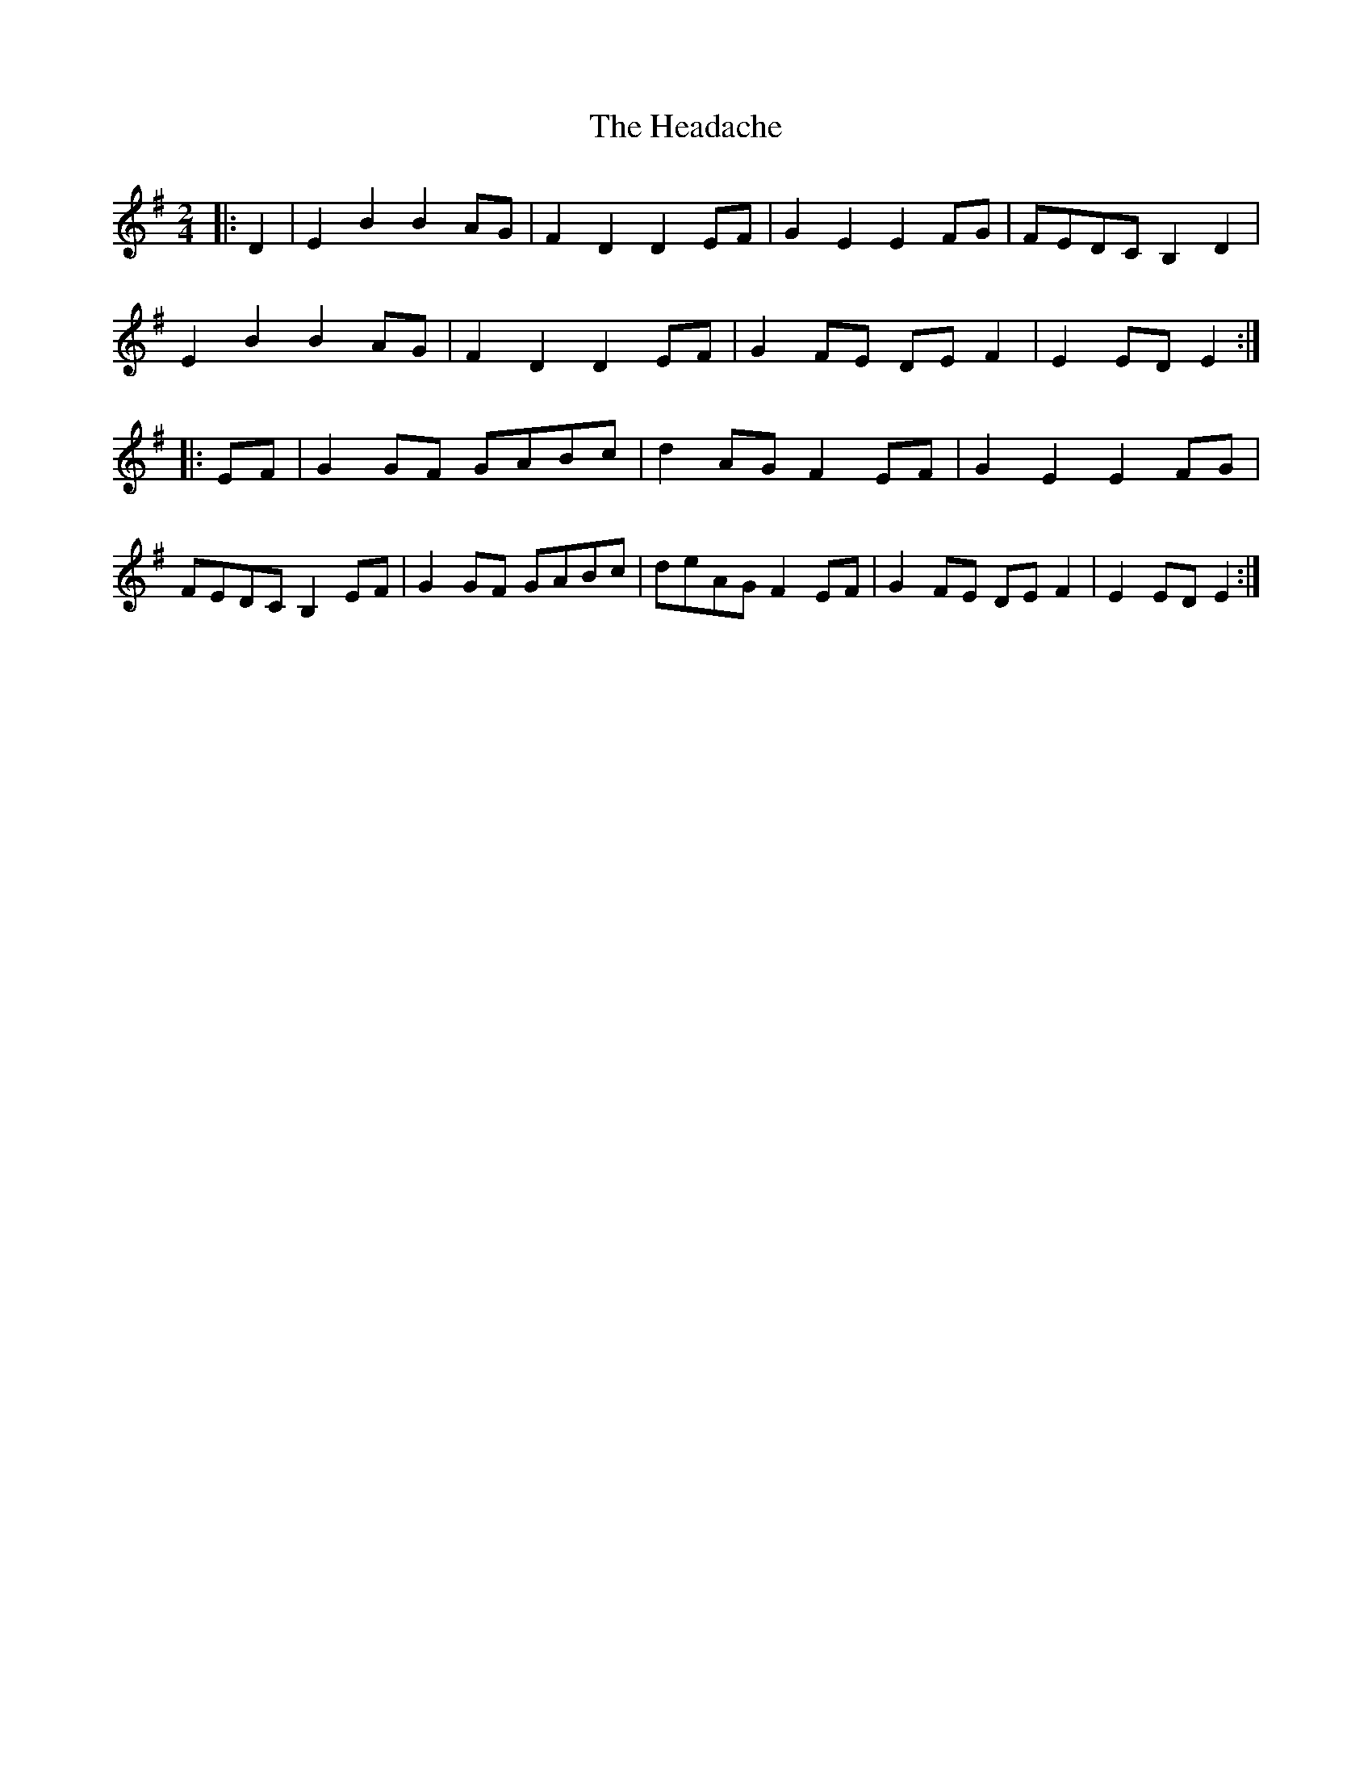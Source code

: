 X: 1
T: Headache, The
Z: Irish Alison
S: https://thesession.org/tunes/7143#setting7143
R: polka
M: 2/4
L: 1/8
K: Emin
|: D2 | E2 B2 B2 AG | F2 D2 D2 EF | G2 E2 E2 FG | FEDC B,2 D2 |
E2 B2 B2 AG | F2 D2 D2 EF | G2 FE DE F2 | E2 ED E2 :|
|: EF | G2 GF GABc | d2 AG F2 EF | G2 E2 E2 FG |
FEDC B,2 EF | G2 GF GABc | deAG F2 EF | G2 FE DE F2 | E2 ED E2 :|
